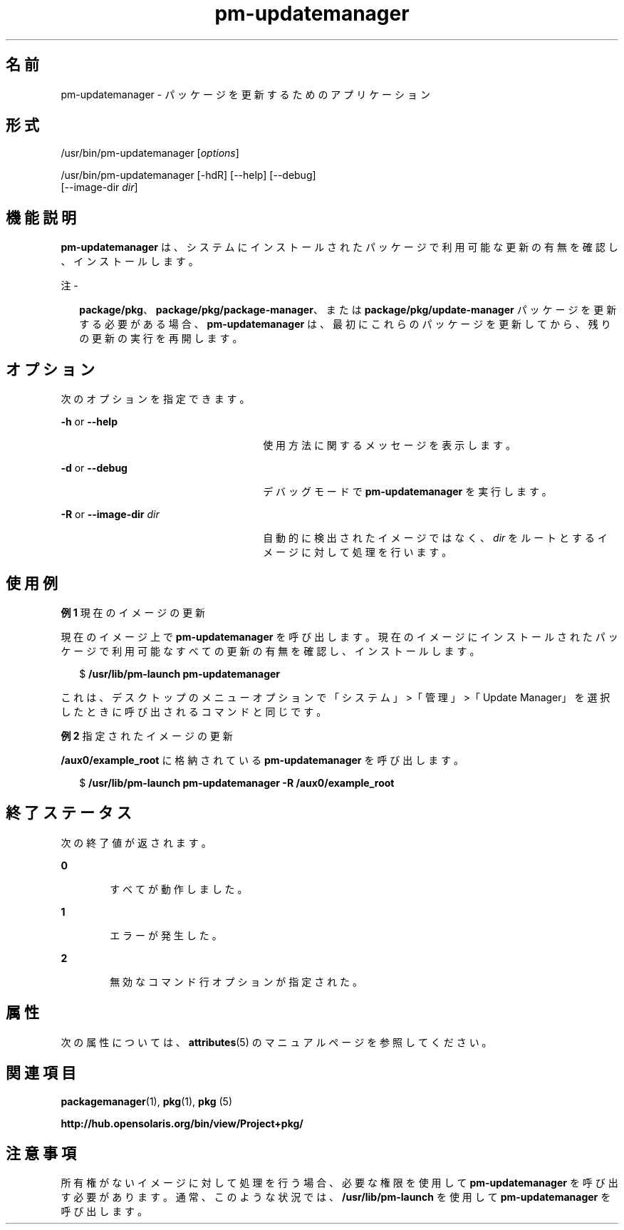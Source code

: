 '\" te
.\" Copyright (c) 2007, 2011, Oracle and/or its affiliates. All rights reserved.
.TH pm-updatemanager 1 "2011 年 7 月 28 日" "SunOS 5.11" "ユーザーコマンド"
.SH 名前
pm-updatemanager \- パッケージを更新するためのアプリケーション
.SH 形式
.LP
.nf
/usr/bin/pm-updatemanager [\fIoptions\fR]
.fi

.LP
.nf
/usr/bin/pm-updatemanager [-hdR] [--help] [--debug]
    [--image-dir \fIdir\fR]
.fi

.SH 機能説明
.sp
.LP
\fBpm-updatemanager\fR は、システムにインストールされたパッケージで利用可能な更新の有無を確認し、インストールします。
.LP
注 - 
.sp
.RS 2
\fBpackage/pkg\fR、\fBpackage/pkg/package-manager\fR、または \fBpackage/pkg/update-manager\fR パッケージを更新する必要がある場合、\fBpm-updatemanager\fR は、最初にこれらのパッケージを更新してから、残りの更新の実行を再開します。
.RE
.SH オプション
.sp
.LP
次のオプションを指定できます。
.sp
.ne 2
.mk
.na
\fB\fB-h\fR or \fB--help\fR\fR
.ad
.RS 26n
.rt  
使用方法に関するメッセージを表示します。
.RE

.sp
.ne 2
.mk
.na
\fB\fB-d\fR or \fB--debug\fR\fR
.ad
.RS 26n
.rt  
デバッグモードで \fBpm-updatemanager\fR を実行します。
.RE

.sp
.ne 2
.mk
.na
\fB\fB-R\fR or \fB--image-dir\fR \fI dir\fR\fR
.ad
.RS 26n
.rt  
自動的に検出されたイメージではなく、\fIdir\fR をルートとするイメージに対して処理を行います。
.RE

.SH 使用例
.LP
\fB例 1 \fR現在のイメージの更新
.sp
.LP
現在のイメージ上で \fBpm-updatemanager\fR を呼び出します。現在のイメージにインストールされたパッケージで利用可能なすべての更新の有無を確認し、インストールします。

.sp
.in +2
.nf
$ \fB/usr/lib/pm-launch pm-updatemanager\fR
.fi
.in -2
.sp

.sp
.LP
これは、デスクトップのメニューオプションで「システム」>「管理」>「Update Manager」を選択したときに呼び出されるコマンドと同じです。

.LP
\fB例 2 \fR指定されたイメージの更新
.sp
.LP
\fB/aux0/example_root\fR に格納されている \fBpm-updatemanager\fR を呼び出します。

.sp
.in +2
.nf
$ \fB/usr/lib/pm-launch pm-updatemanager -R /aux0/example_root\fR
.fi
.in -2
.sp

.SH 終了ステータス
.sp
.LP
次の終了値が返されます。
.sp
.ne 2
.mk
.na
\fB\fB0\fR\fR
.ad
.RS 6n
.rt  
すべてが動作しました。
.RE

.sp
.ne 2
.mk
.na
\fB\fB1\fR\fR
.ad
.RS 6n
.rt  
エラーが発生した。
.RE

.sp
.ne 2
.mk
.na
\fB\fB2\fR \fR
.ad
.RS 6n
.rt  
無効なコマンド行オプションが指定された。
.RE

.SH 属性
.sp
.LP
次の属性については、\fBattributes\fR(5) のマニュアルページを参照してください。
.sp

.sp
.TS
tab() box;
cw(2.75i) |cw(2.75i) 
lw(2.75i) |lw(2.75i) 
.
属性タイプ属性値
_
使用条件\fBpackage/pkg/update-manager\fR
_
インタフェースの安定性不確実
.TE

.SH 関連項目
.sp
.LP
\fBpackagemanager\fR(1), \fBpkg\fR(1), \fBpkg \fR(5)
.sp
.LP
\fBhttp://hub.opensolaris.org/bin/view/Project+pkg/\fR
.SH 注意事項
.sp
.LP
所有権がないイメージに対して処理を行う場合、必要な権限を使用して \fBpm-updatemanager\fR を呼び出す必要があります。通常、このような状況では、\fB/usr/lib/pm-launch\fR を使用して \fBpm-updatemanager\fR を呼び出します。
